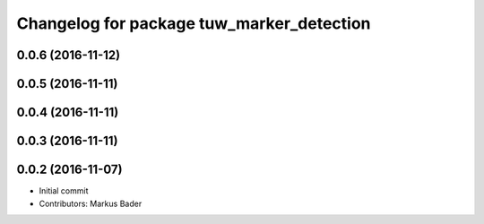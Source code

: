 ^^^^^^^^^^^^^^^^^^^^^^^^^^^^^^^^^^^^^^^^^^
Changelog for package tuw_marker_detection
^^^^^^^^^^^^^^^^^^^^^^^^^^^^^^^^^^^^^^^^^^

0.0.6 (2016-11-12)
------------------

0.0.5 (2016-11-11)
------------------

0.0.4 (2016-11-11)
------------------

0.0.3 (2016-11-11)
------------------

0.0.2 (2016-11-07)
------------------
* Initial commit
* Contributors: Markus Bader
